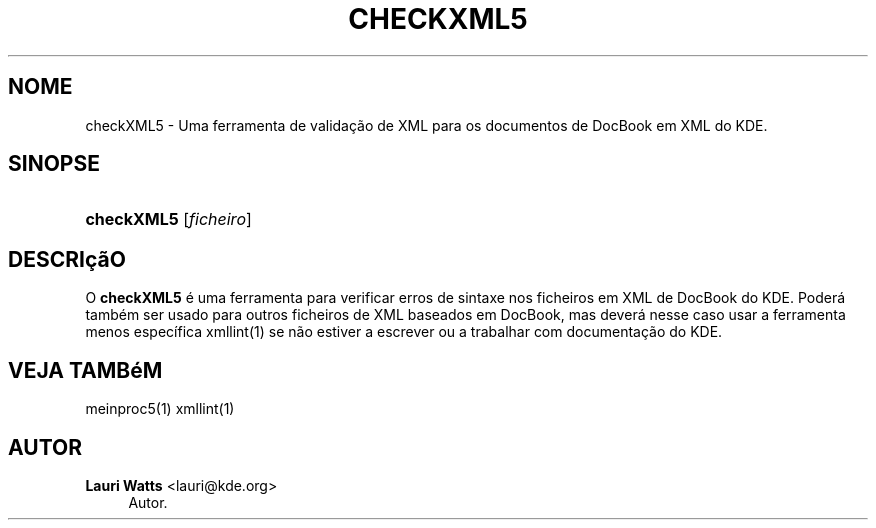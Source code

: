 '\" t
.\"     Title: \fBcheckXML5\fR
.\"    Author: Lauri Watts <lauri@kde.org>
.\" Generator: DocBook XSL Stylesheets v1.78.1 <http://docbook.sf.net/>
.\"      Date: 2014-03-04
.\"    Manual: Manual do Utilizador do 'checkXML5'
.\"    Source: Plataformas do KDE Plataformas 5.0
.\"  Language: Portuguese
.\"
.TH "\FBCHECKXML5\FR" "1" "2014\-03\-04" "Plataformas do KDE Plataformas" "Manual do Utilizador do 'check"
.\" -----------------------------------------------------------------
.\" * Define some portability stuff
.\" -----------------------------------------------------------------
.\" ~~~~~~~~~~~~~~~~~~~~~~~~~~~~~~~~~~~~~~~~~~~~~~~~~~~~~~~~~~~~~~~~~
.\" http://bugs.debian.org/507673
.\" http://lists.gnu.org/archive/html/groff/2009-02/msg00013.html
.\" ~~~~~~~~~~~~~~~~~~~~~~~~~~~~~~~~~~~~~~~~~~~~~~~~~~~~~~~~~~~~~~~~~
.ie \n(.g .ds Aq \(aq
.el       .ds Aq '
.\" -----------------------------------------------------------------
.\" * set default formatting
.\" -----------------------------------------------------------------
.\" disable hyphenation
.nh
.\" disable justification (adjust text to left margin only)
.ad l
.\" -----------------------------------------------------------------
.\" * MAIN CONTENT STARTS HERE *
.\" -----------------------------------------------------------------
.SH "NOME"
checkXML5 \- Uma ferramenta de valida\(,c\(~ao de XML para os documentos de DocBook em XML do KDE\&.
.SH "SINOPSE"
.HP \w'\fBcheckXML5\fR\ 'u
\fBcheckXML5\fR [\fIficheiro\fR]
.SH "DESCRI\(,c\(~aO"
.PP
O
\fBcheckXML5\fR
\('e uma ferramenta para verificar erros de sintaxe nos ficheiros em
XML
de DocBook do
KDE\&. Poder\('a tamb\('em ser usado para outros ficheiros de
XML
baseados em DocBook, mas dever\('a nesse caso usar a ferramenta menos espec\('ifica xmllint(1) se n\(~ao estiver a escrever ou a trabalhar com documenta\(,c\(~ao do
KDE\&.
.SH "VEJA TAMB\('eM"
.PP
meinproc5(1) xmllint(1)
.SH "AUTOR"
.PP
\fBLauri Watts\fR <\&lauri@kde\&.org\&>
.RS 4
Autor.
.RE
